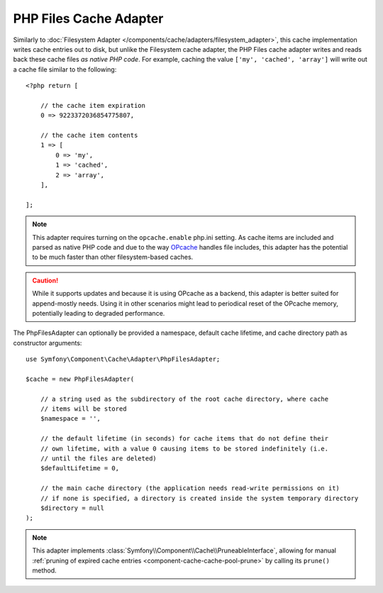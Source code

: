 PHP Files Cache Adapter
=======================

Similarly to :doc:`Filesystem Adapter </components/cache/adapters/filesystem_adapter>`, this cache
implementation writes cache entries out to disk, but unlike the Filesystem cache adapter,
the PHP Files cache adapter writes and reads back these cache files *as native PHP code*.
For example, caching the value ``['my', 'cached', 'array']`` will write out a cache
file similar to the following::

    <?php return [

        // the cache item expiration
        0 => 9223372036854775807,

        // the cache item contents
        1 => [
            0 => 'my',
            1 => 'cached',
            2 => 'array',
        ],

    ];

.. note::

    This adapter requires turning on the ``opcache.enable`` php.ini setting.
    As cache items are included and parsed as native PHP code and due to the way `OPcache`_
    handles file includes, this adapter has the potential to be much faster than other
    filesystem-based caches.

.. caution::

    While it supports updates and because it is using OPcache as a backend, this adapter is
    better suited for append-mostly needs. Using it in other scenarios might lead to
    periodical reset of the OPcache memory, potentially leading to degraded performance.

The PhpFilesAdapter can optionally be provided a namespace, default cache lifetime, and cache
directory path as constructor arguments::

    use Symfony\Component\Cache\Adapter\PhpFilesAdapter;

    $cache = new PhpFilesAdapter(

        // a string used as the subdirectory of the root cache directory, where cache
        // items will be stored
        $namespace = '',

        // the default lifetime (in seconds) for cache items that do not define their
        // own lifetime, with a value 0 causing items to be stored indefinitely (i.e.
        // until the files are deleted)
        $defaultLifetime = 0,

        // the main cache directory (the application needs read-write permissions on it)
        // if none is specified, a directory is created inside the system temporary directory
        $directory = null
    );

.. note::

    This adapter implements :class:`Symfony\\Component\\Cache\\PruneableInterface`,
    allowing for manual :ref:`pruning of expired cache entries <component-cache-cache-pool-prune>` by
    calling its ``prune()`` method.

.. _`OPcache`: https://www.php.net/manual/en/book.opcache.php
